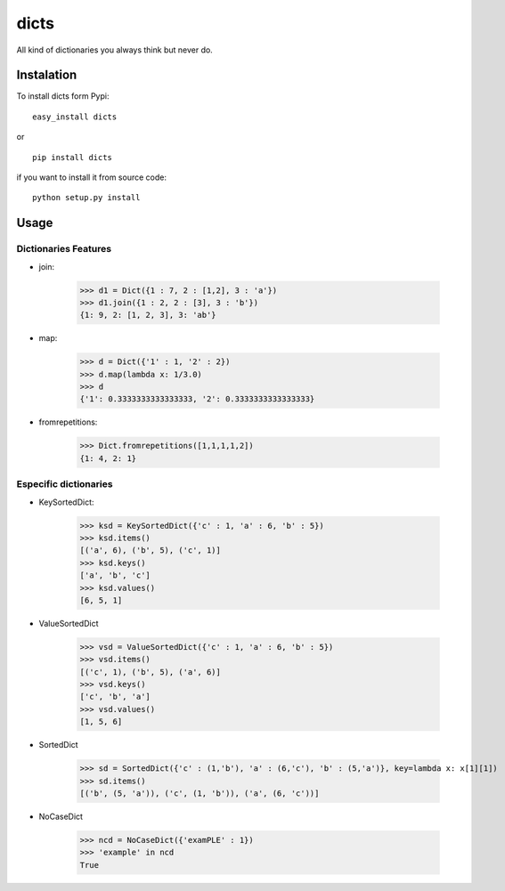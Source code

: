 dicts
=====

All kind of dictionaries you always think but never do.

Instalation
-----------

To install dicts form Pypi: ::

  easy_install dicts

or ::

  pip install dicts

if you want to install it from source code: ::

  python setup.py install


Usage
-----

Dictionaries Features
.....................

- join:

    >>> d1 = Dict({1 : 7, 2 : [1,2], 3 : 'a'})
    >>> d1.join({1 : 2, 2 : [3], 3 : 'b'})
    {1: 9, 2: [1, 2, 3], 3: 'ab'}

- map:

    >>> d = Dict({'1' : 1, '2' : 2})
    >>> d.map(lambda x: 1/3.0)
    >>> d
    {'1': 0.3333333333333333, '2': 0.3333333333333333}

- fromrepetitions:

    >>> Dict.fromrepetitions([1,1,1,1,2])
    {1: 4, 2: 1}

Especific dictionaries
......................

- KeySortedDict:

    >>> ksd = KeySortedDict({'c' : 1, 'a' : 6, 'b' : 5})
    >>> ksd.items()
    [('a', 6), ('b', 5), ('c', 1)]
    >>> ksd.keys()
    ['a', 'b', 'c']
    >>> ksd.values()
    [6, 5, 1]

- ValueSortedDict

    >>> vsd = ValueSortedDict({'c' : 1, 'a' : 6, 'b' : 5})
    >>> vsd.items()
    [('c', 1), ('b', 5), ('a', 6)]
    >>> vsd.keys()
    ['c', 'b', 'a']
    >>> vsd.values()
    [1, 5, 6]

- SortedDict

    >>> sd = SortedDict({'c' : (1,'b'), 'a' : (6,'c'), 'b' : (5,'a')}, key=lambda x: x[1][1])
    >>> sd.items()
    [('b', (5, 'a')), ('c', (1, 'b')), ('a', (6, 'c'))]

- NoCaseDict

    >>> ncd = NoCaseDict({'examPLE' : 1})
    >>> 'example' in ncd
    True